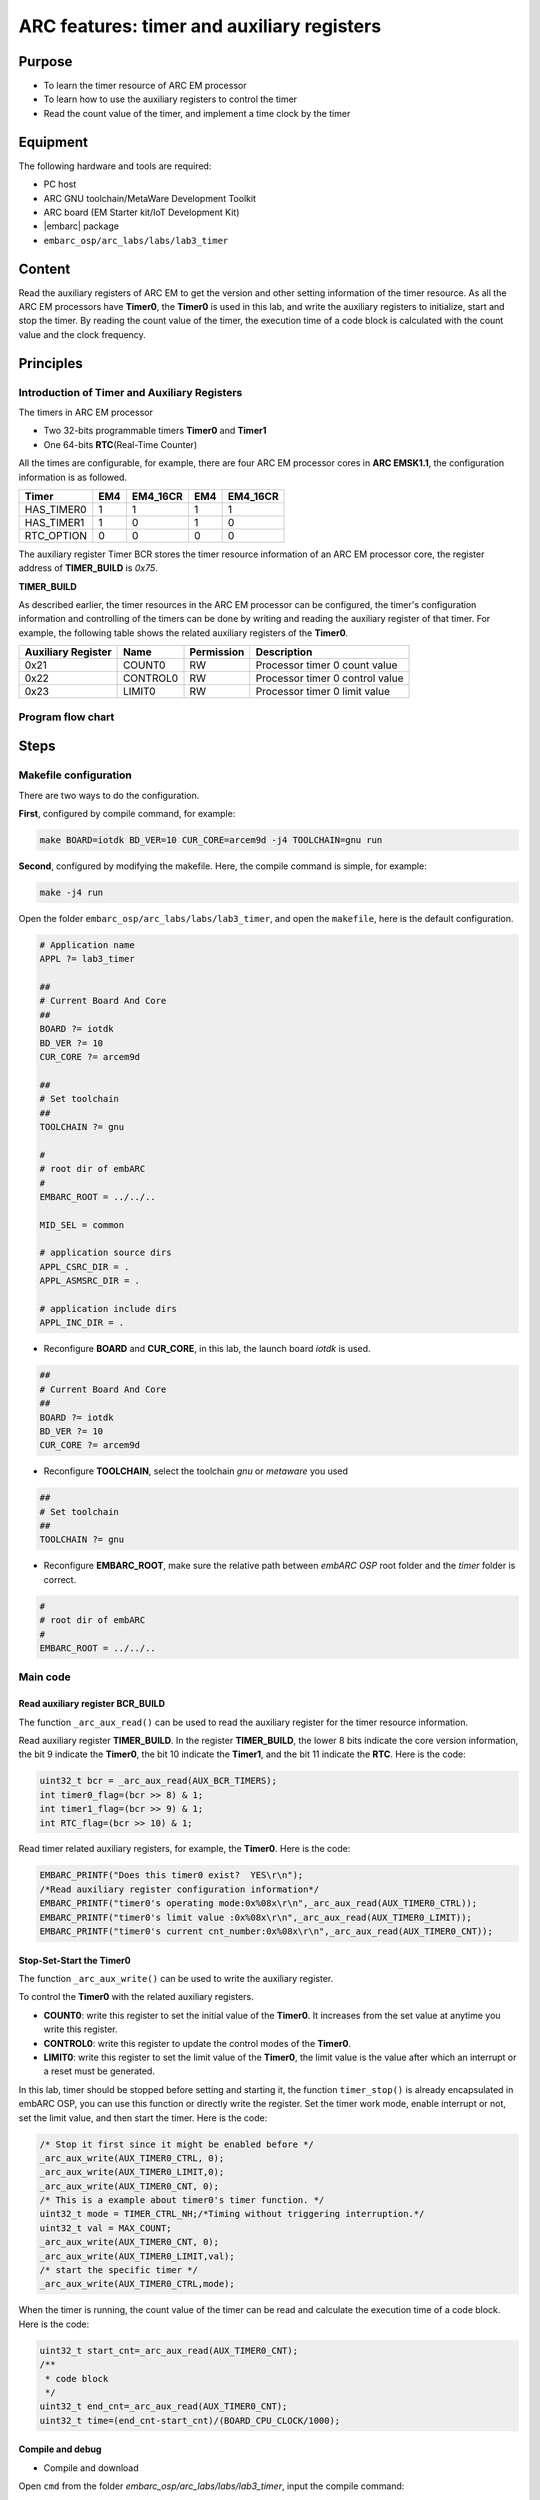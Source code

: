 .. _lab3:

ARC features: timer and auxiliary registers
###########################################

Purpose
=======
- To learn the timer resource of ARC EM processor
- To learn how to use the auxiliary registers to control the timer
- Read the count value of the timer, and implement a time clock by the timer

Equipment
=========
The following hardware and tools are required:

* PC host
* ARC GNU toolchain/MetaWare Development Toolkit
* ARC board (EM Starter kit/IoT Development Kit)
* |embarc| package
* ``embarc_osp/arc_labs/labs/lab3_timer``

Content
========
Read the auxiliary registers of ARC EM to get the version and other setting information of the timer resource. As all the ARC EM processors have **Timer0**, the **Timer0** is used in this lab, and write the auxiliary registers to initialize, start and stop the timer. By reading the count value of the timer, the execution time of a code block is calculated with the count value and the clock frequency.

Principles
==========

Introduction of Timer and Auxiliary Registers
----------------------------------------------
The timers in ARC EM processor

- Two 32-bits programmable timers **Timer0** and **Timer1**
- One 64-bits **RTC**\ (Real-Time Counter)

All the times are configurable, for example, there are four ARC EM processor cores in **ARC EMSK1.1**, the configuration information is as followed.

=========== ===== =========== ===== ===========
 Timer       EM4   EM4_16CR    EM4   EM4_16CR
=========== ===== =========== ===== ===========
HAS_TIMER0    1       1         1        1
HAS_TIMER1    1       0         1        0
RTC_OPTION    0       0         0        0
=========== ===== =========== ===== ===========

The auxiliary register Timer BCR stores the timer resource information of an ARC EM processor core, the register address of **TIMER_BUILD** is *0x75*.

**TIMER_BUILD**

.. image:: /img/lab3_register_TIMER_BUILD.png
    :alt: register bit

As described earlier, the timer resources in the ARC EM processor can be configured, the timer's configuration information and controlling of the timers can be done by writing and reading the auxiliary register of that timer. For example, the following table shows the related auxiliary registers of the **Timer0**.

==================== ========== ============ =======================
 Auxiliary Register   Name       Permission   Description
==================== ========== ============ =======================
0x21                  COUNT0     RW           Processor timer 0 count value
0x22                  CONTROL0   RW           Processor timer 0 control value
0x23                  LIMIT0     RW           Processor timer 0 limit value
==================== ========== ============ =======================

Program flow chart
------------------

.. image:: /img/lab3_program_flow_chart.png
    :alt: program flow chart

Steps
=====

Makefile configuration
----------------------

There are two ways to do the configuration.

**First**, configured by compile command, for example:

.. code-block:: console

	make BOARD=iotdk BD_VER=10 CUR_CORE=arcem9d -j4 TOOLCHAIN=gnu run

**Second**, configured by modifying the makefile. Here, the compile command is simple, for example:

.. code-block:: console

	make -j4 run

Open the folder ``embarc_osp/arc_labs/labs/lab3_timer``, and open the ``makefile``, here is the default configuration.

.. code-block:: makefile

	# Application name
	APPL ?= lab3_timer

	##
	# Current Board And Core
	##
	BOARD ?= iotdk
	BD_VER ?= 10
	CUR_CORE ?= arcem9d

	##
	# Set toolchain
	##
	TOOLCHAIN ?= gnu

	#
	# root dir of embARC
	#
	EMBARC_ROOT = ../../..

	MID_SEL = common

	# application source dirs
	APPL_CSRC_DIR = .
	APPL_ASMSRC_DIR = .

	# application include dirs
	APPL_INC_DIR = .

- Reconfigure **BOARD** and **CUR_CORE**, in this lab, the launch board *iotdk* is used.

.. code-block:: makefile

	##
	# Current Board And Core
	##
	BOARD ?= iotdk
	BD_VER ?= 10
	CUR_CORE ?= arcem9d

- Reconfigure **TOOLCHAIN**, select the toolchain *gnu* or *metaware* you used

.. code-block:: makefile

	##
	# Set toolchain
	##
	TOOLCHAIN ?= gnu

- Reconfigure **EMBARC_ROOT**, make sure the relative path between *embARC OSP* root folder and the *timer* folder is correct.

.. code-block:: makefile

	#
	# root dir of embARC
	#
	EMBARC_ROOT = ../../..

Main code
---------

Read auxiliary register BCR_BUILD
^^^^^^^^^^^^^^^^^^^^^^^^^^^^^^^^^
The function ``_arc_aux_read()`` can be used to read the auxiliary register for the timer resource information.

Read auxiliary register **TIMER_BUILD**. In the register **TIMER_BUILD**, the lower 8 bits indicate the core version information, the bit 9 indicate the **Timer0**, the bit 10 indicate the **Timer1**, and the bit 11 indicate the **RTC**. Here is the code:

.. code-block:: c

	uint32_t bcr = _arc_aux_read(AUX_BCR_TIMERS);
	int timer0_flag=(bcr >> 8) & 1;
	int timer1_flag=(bcr >> 9) & 1;
	int RTC_flag=(bcr >> 10) & 1;

Read timer related auxiliary registers, for example, the **Timer0**. Here is the code:

.. code-block:: c

	EMBARC_PRINTF("Does this timer0 exist?  YES\r\n");
	/*Read auxiliary register configuration information*/
	EMBARC_PRINTF("timer0's operating mode:0x%08x\r\n",_arc_aux_read(AUX_TIMER0_CTRL));
	EMBARC_PRINTF("timer0's limit value :0x%08x\r\n",_arc_aux_read(AUX_TIMER0_LIMIT));
	EMBARC_PRINTF("timer0's current cnt_number:0x%08x\r\n",_arc_aux_read(AUX_TIMER0_CNT));

Stop-Set-Start the Timer0
^^^^^^^^^^^^^^^^^^^^^^^^^
The function ``_arc_aux_write()`` can be used to write the auxiliary register.

To control the **Timer0** with the related auxiliary registers.

- **COUNT0**: write this register to set the initial value of the **Timer0**. It increases from the set value at anytime you write this register.
- **CONTROL0**: write this register to update the control modes of the **Timer0**.
- **LIMIT0**: write this register to set the limit value of the **Timer0**, the limit value is the value after which an interrupt or a reset must be generated.

In this lab, timer should be stopped before setting and starting it, the function ``timer_stop()`` is already encapsulated in embARC OSP, you can use this function or directly write the register. Set the timer work mode, enable interrupt or not, set the limit value, and then start the timer. Here is the code:

.. code-block:: c

	/* Stop it first since it might be enabled before */
	_arc_aux_write(AUX_TIMER0_CTRL, 0);
	_arc_aux_write(AUX_TIMER0_LIMIT,0);
	_arc_aux_write(AUX_TIMER0_CNT, 0);
	/* This is a example about timer0's timer function. */
	uint32_t mode = TIMER_CTRL_NH;/*Timing without triggering interruption.*/
	uint32_t val = MAX_COUNT;
	_arc_aux_write(AUX_TIMER0_CNT, 0);
	_arc_aux_write(AUX_TIMER0_LIMIT,val);
        /* start the specific timer */
	_arc_aux_write(AUX_TIMER0_CTRL,mode);

When the timer is running, the count value of the timer can be read and calculate the execution time of a code block. Here is the code:

.. code-block:: c

    uint32_t start_cnt=_arc_aux_read(AUX_TIMER0_CNT);
    /**
     * code block
     */
    uint32_t end_cnt=_arc_aux_read(AUX_TIMER0_CNT);
    uint32_t time=(end_cnt-start_cnt)/(BOARD_CPU_CLOCK/1000);

Compile and debug
^^^^^^^^^^^^^^^^^
- Compile and download

Open ``cmd`` from the folder *embarc_osp/arc_labs/labs/lab3_timer*, input the compile command:

.. code-block:: console

    make -j4 run

.. note::
    If your toolchain is WetaWare, you should use ``gmake``.
    If you do not use core configuration specified in makefile, you need to pass all the make options to trigger make command

- Output

.. code-block:: console

   -----------------------------------------------------------
	 ____                                _ ____
	|  _ \ _____      _____ _ __ ___  __| | __ ) _   _
	| |_) / _ \ \ /\ / / _ \ '__/ _ \/ _` |  _ \| | | |
	|  __/ (_) \ V  V /  __/ | |  __/ (_| | |_) | |_| |
	|_|   \___/ \_/\_/ \___|_|  \___|\__,_|____/ \__, |
	                                             |___/
	                     _       _    ____   ____
	       ___ _ __ ___ | |__   / \  |  _ \ / ___|
	      / _ \ '_ ` _ \| '_ \ / _ \ | |_) | |
	     |  __/ | | | | | |_) / ___ \|  _ <| |___
	      \___|_| |_| |_|_.__/_/   \_\_| \_\\____|
	------------------------------------------------------------

	embARC Build Time: Aug 22 2018, 15:32:54
	Compiler Version: MetaWare, 4.2.1 Compatible Clang 4.0.1 (branches/release_40)
	Does this timer0 exist?  YES
	timer0's operating mode:0x00000003
	timer0's limit value :0x00023280
	timer0's current cnt_number:0x0000c236

	Does this timer1 exist?  YES
	timer1's operating mode:0x00000000
	timer1's limit value :0x00000000
	timer1's current cnt_number:0x00000000

	Does this RTC_timer exist?   NO

	The start_cnt number is:2
	/******** TEST MODE START ********/

	This is TEST CODE.

	This is TEST CODE.

	This is TEST CODE.

	/******** TEST MODE END ********/
	The end_cnt number is:16785931
	The board cpu clock is:144000000

	Total time of TEST CODE BLOCK operation:116

- Debug

Open ``cmd`` from the folder *embarc_osp/arc_labs/labs/lab3_timer*, input the command:

.. code-block:: console

    make gui


.. image:: /img/lab3_debug_view_1.png
    :alt: debug view 1

.. image:: /img/lab3_debug_view_2.png
    :alt: debug view 2


The debug view popsup automatically, the variables and registers can be seen.


Exercises
=========
In the debug view, observe and understand the contents of the interrupt vector table.

.. note::
     Click the Memory button in the debug view Debugger drop-down menu to see the contents of the memory in real time.
